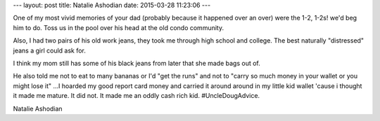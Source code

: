 ---
layout: post
title:  Natalie Ashodian
date:   2015-03-28 11:23:06
---

One of my most vivid memories of your dad (probably because it happened over an 
over) were the 1-2, 1-2s! we'd beg him to do. Toss us in the pool over his head 
at the old condo community. 

Also, I had two pairs of his old work jeans, they took me through high school 
and college. The best naturally "distressed" jeans a girl could ask for. 

I think my mom still has some of his black jeans from later that she made bags 
out of. 

He also told me not to eat to many bananas or I'd "get the runs" and not to 
"carry so much money in your wallet or you might lose it" ...I hoarded my good 
report card money and carried it around around in my little kid wallet 'cause 
i thought it made me mature. It did not. It made me an oddly cash rich kid. 
#UncleDougAdvice. 

Natalie Ashodian
